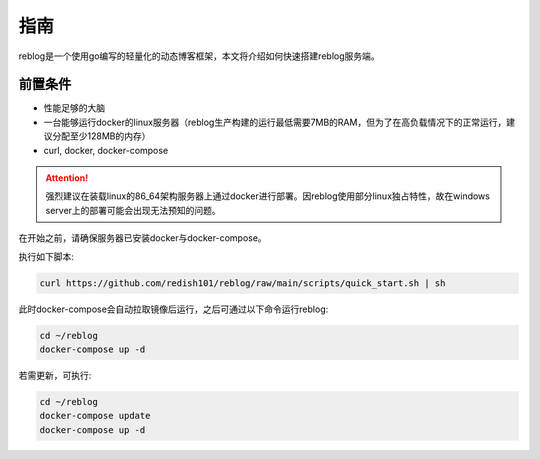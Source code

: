 ====
指南
====

reblog是一个使用go编写的轻量化的动态博客框架，本文将介绍如何快速搭建reblog服务端。

前置条件
--------

- 性能足够的大脑
- 一台能够运行docker的linux服务器（reblog生产构建的运行最低需要7MB的RAM，但为了在高负载情况下的正常运行，建议分配至少128MB的内存）
- curl, docker, docker-compose

.. attention:: 强烈建议在装载linux的86_64架构服务器上通过docker进行部署。因reblog使用部分linux独占特性，故在windows server上的部署可能会出现无法预知的问题。

在开始之前，请确保服务器已安装docker与docker-compose。

执行如下脚本:

.. code-block:: bash

    curl https://github.com/redish101/reblog/raw/main/scripts/quick_start.sh | sh

此时docker-compose会自动拉取镜像后运行，之后可通过以下命令运行reblog:

.. code-block:: bash

    cd ~/reblog
    docker-compose up -d

若需更新，可执行:

.. code-block:: bash

    cd ~/reblog
    docker-compose update
    docker-compose up -d
